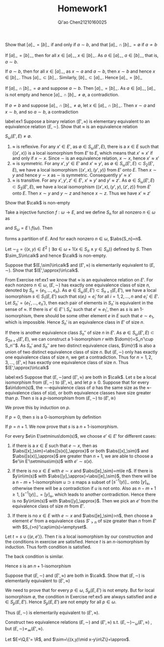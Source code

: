 #+TITLE: Homework1

#+AUTHOR: Qi'ao Chen@@latex:\\@@21210160025


#+LATEX_HEADER: \input{../../../../preamble-lite.tex}
#+LATEX_HEADER: \makeindex
#+OPTIONS: toc:nil

#+ATTR_LATEX: :options [0]
#+BEGIN_exercise
Show that \([a]_\sim=[b]_\sim\) if and only if \(a\sim b\), and that \([a]_\sim\cap[b]_\sim=\emptyset\) if \(a\not\sim b\)
#+END_exercise

#+BEGIN_proof
If \([a]_\sim=[b]_\sim\), then for all \(x\in[a]_\sim\), \(x\in[b]_\sim\). As \(a\in[a]_\sim\), \(a\in[b]_\sim\), that
is, \(a\sim b\).

If \(a\sim b\), then for all \(x\in[a]_\sim\), as \(x\sim a\) and \(a\sim b\), then \(x\sim b\) and
hence \(x\in[b]_\sim\). Thus \([a]_\sim\subset[b]_\sim\). Similarly, \([b]_\sim\subset[a]_\sim\). Hence \([a]_\sim=[b]_\sim\)

If \([a]_\sim\cap[b]_\sim=\emptyset\) and suppose \(a\sim b\). Then \([a]_\sim=[b]_\sim\). As \(a\in[a]_\sim\), \([a]_\sim\) is not
empty and hence \([a]_\sim\cap[b]_\sim\neq\emptyset\), a contradiction.

If \(a\not\sim b\) and suppose \([a]_\sim\cap[b]_\sim\neq\emptyset\), let \(x\in[a]_\sim\cap[b]_\sim\). Then \(x\sim a\) and \(x\sim b\),
and so \(a\sim b\), a contradiction
#+END_proof

#+BEGIN_exercise
label:ex1
Suppose a binary relation \((E',\approx)\) is elementary equivalent to an equivalence relation \((E,\sim)\).
Show that \(\approx\) is an equivalence relation
#+END_exercise

#+BEGIN_proof
\(S_\omega(E',E)\neq\emptyset\).
1. \(\approx\) is reflexive. For any \(x'\in E'\), as \(\emptyset\in S_\omega(E',E)\), there is a \(x\in E\) such
   that \(\{(x',x)\}\) is a local isomorphism from \(E'\) to \(E\), which means that \(x'\approx x'\) if and
   only if \(x\sim x\). Since \(\sim\) is an equivalence relation, \(x\sim x\), hence \(x'\approx x'\)
2. \(\approx\) is symmetric. For any \(x',y'\in E'\) and \(x'\approx y'\), as \(\emptyset\in S_\omega(E',E)\subset S_2(E',E)\), we have
   a local isomorphism \(\{(x',x),(y',y)\}\) from \(E'\) onto \(E\). Then \(x\sim y\) and hence \(y\sim x\)
   as \(\sim\) is symmetric. Consequently \(y'\approx x'\)
3. \(\approx\) is transitive. For any \(x',y',z'\in E'\), \(x'\approx y'\) and \(y'\approx z'\).
   As \(\emptyset\in S_\omega(E',E)\subset S_3(E',E)\), we have a local isomorphism \(\{(x',x),(y',y),(z',z)\}\) from \(E'\)
   onto \(E\). Then \(x\sim y\) and \(y\sim z\) and hence \(x\sim z\). Thus we have \(x'\approx z'\)
#+END_proof

#+BEGIN_exercise
Show that \(\calk\) is non-empty
#+END_exercise

#+BEGIN_proof
Take a injective function \(f:\omega\to E\), and we define \(S_n\) for all nonzero \(n\in\omega\)
as
\begin{equation*}
S_n=\left\{f(i)\mid i\in\omega\wedge\frac{n(n-1)}{2}\le i<\frac{n(n+1)}{2}\right\}
\end{equation*}
and \(S_\omega=E\setminus f(\omega)\). Then
\begin{equation*}
S=\{S_\omega\}\cup\bigcup_{n\in\omega}\{S_n\}
\end{equation*}
forms a partition of \(E\). And for each nonzero \(n\in\omega\), \(\abs{S_n}=n\).

Let \(\sim_S=\{(x,y)\in E^2\mid \exists \alpha\in\omega+1(x\in S_\alpha\wedge y\in S_\alpha)\}\) defined by \(S\). Then
\(\sim_S\in\calk\) and hence \(\calk\) is non-empty.
#+END_proof

#+BEGIN_exercise
Suppose that \((E,\sim)\in\calk\) and \((E',\approx)\) is elementarily equivalent to \((E,\sim)\). Show
that \((E',\approx)\in\calk\).
#+END_exercise

#+BEGIN_proof
From Exercise ref:ex1 we know that \(\approx\) is an equivalence relation on \(E'\). For each
nonzero \(n\in\omega\), \((E,\sim)\) has exactly one equivalence class of size \(n\), denoted by \(S_n=\{e_1,\dots,e_n\}\).
As \(\emptyset\in S_\omega(E,E')\subset S_{n+1}(E,E')\), we have a local isomorphism \(s\in S_1(E,E')\) such
that \(s(e_i)=e_i'\) for all \(i=1,2,\dots,n\) and \(e_i'\in E'\). Let \(S_n'=\{e_1',\dots,e_n'\}\), then each pair
of elements in \(S_n'\) is equivalent in the sense of \(\approx\). If there is \(e'\in E'\setminus S_n'\) such
that \(e'\approx e_1'\), then as \(s\) is an 1-isomorphism, there should be some other element \(e\)
in \(E\) such that \(e\sim e_1\), which is impossible. Hence \(S_n'\) is an equivalence class in \(E'\)
of size \(n\).

If there is another equivalence class \(S_n''\) of size \(n\) in \(E'\).
As \(\emptyset\in S_\omega(E',E)\subset S_{2n+1}(E',E)\), we can construct a 1-isomorphism \(r\)
with \(\dom(r)=S_n'\cup S_n''\). As \(S_n'\) and \(S_n''\) are two distinct equivalence
class, \(\im(r)\) is also a union of two distinct equivalence class of size \(n\). But \((E,\sim)\)
only has exactly one equivalence class of size \(n\), we get a contradiction. Thus
for \(n=1,2,3,\dots\), \((E',\approx)\) has exactly one equivalence class of size \(n\). Thus \((E',\approx)\in\calk\)
#+END_proof

#+BEGIN_exercise
label:ex5
Suppose that \((E,\sim)\)and \((E',\approx)\) are both in \(\calk\). Let \(s\) be a local isomorphism
from \((E,\sim)\) to \((E',\approx)\), and let \(p\ge 0\). Suppose that for every \(a\in\dom(s)\),
the \(\sim\)-equivalence class of \(a\) has the same size as the \(\approx\)-equivalence class of \(s(a)\),
or both equivalence classes have size greater than \(p\). Then \(s\) is a \(p\)-isomorphism
from \((E,\sim)\) to \((E',\cong)\)
#+END_exercise

#+BEGIN_proof

We prove this by induction on \(p\).

If \(p=0\), then \(s\) is a 0-isomorphism by definition

If \(p=n+1\). We now prove that \(s\) is a \(n+1\)-isomorphism.

For every \(e\in E\setminus\dom(s)\), we choose \(e'\in E'\) for different cases:
1. if there is a \(x\in E\) such that \(e\sim x\), then as \(\abs{[x]_\sim}=\abs{[s(x)]_\approx}\) or
   both \(\abs{[x]_\sim}\) and \(\abs{[s(x)]_\approx}\) are greater than \(n+1\), we are able to choose
   a \(e'\in E'\setminus\im(s)\) with \(e'\sim s(x)\).

2. If there is no \(x\in E\) with \(e\sim x\) and \(\abs{[e]_\sim}=m\le n\). If there is \(y\in\im(s)\)
    with \(\abs{[y]_\approx}=\abs{[e]_\sim}\), then there will be a \(n-m+1\)-isomorphism \(u\supset s\)
    maps a subset of \([s^{-1}(y)]_\sim\) onto \([y]_\approx\), otherwise there will be a contradiction
    if \(u\) is not onto. Also
    as \(n-m+1\ge 1\), \([s^{-1}(y)]_\sim=[y]_\approx\),
    which leads to another contradiction. Hence there is no \(y\in\im(s)\) with \(\abs{[y]_\approx}\). Then we pick
    an \(e'\) from the equivalence class of size \(m\) from \(E'\).

3. If there is no \(x\in E\) with \(e\sim x\) and \(\abs{[e]_\sim}>n\), then choose a element \(e'\) from a
    equivalence class \(S'_{>n}\) of size greater than \(n\)
    from \(E'\) with \(S_{>n}'\cap\im(s)=\emptyset\).

Let \(t=s\cup\{(e,e')\}\). Then \(t\) is a local isomorphism by our construction and the conditions in
exercise are satisfied. Hence \(t\) is an \(n\)-isomorphism by induction. Thus forth condition is satisfied.

The back condition is similar.

Hence \(s\) is an \(n+1\)-isomorphism
#+END_proof

#+BEGIN_exercise
Suppose that \((E,\sim)\) and \((E',\approx)\) are both in \(\calk\). Show that \((E,\sim)\) is elementarily
equivalent to \((E',\approx)\)
#+END_exercise

#+BEGIN_proof
We need to prove that for every \(p\in\omega\), \(S_p(E,E')\) is not empty. But for local
isomorphism \(\emptyset\), the condition in Exercise ref:ex5 are always satisfied and \(\emptyset\in S_p(E,E')\).
Hence \(S_p(E,E')\) are not empty for all \(p\in\omega\).

Thus \((E,\sim)\) is elementarily equivalent to \((E',\approx)\).
#+END_proof

#+BEGIN_exercise
Construct two equivalence relations \((E,\sim)\) and \((E',\approx)\) s.t. \((E,\sim)\sim_\omega(E',\approx)\) ,
but \((E,\sim)\not\sim_\infty(E',\approx)\).
#+END_exercise

#+BEGIN_proof
Let \(E=\Q,E'= \R\), and \(\sim=\{(x,y)\mid x-y\in\Z\}=\approx\).
#+END_proof

